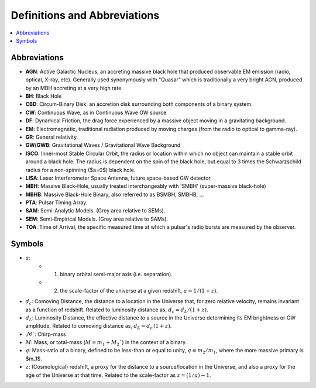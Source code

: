 =============================
Definitions and Abbreviations
=============================

.. contents:: :local:

Abbreviations
=============

* **AGN**: Active Galactic Nucleus, an accreting massive black hole that produced observable EM emission (radio, optical, X-ray, etc).  Generally used synonymously with "Quasar" which is traditionally a very bright AGN, produced by an MBH accreting at a very high rate.
* **BH**: Black Hole
* **CBD**: Circum-Binary Disk, an accretion disk surrounding both components of a binary system.
* **CW**: Continuous Wave, as in Continuous Wave GW source
* **DF**: Dynamical Friction, the drag force experienced by a massive object moving in a gravitating background.
* **EM**: Electromagnetic, traditional radiation produced by moving charges (from the radio to optical to gamma-ray).
* **GR**: General relativity.
* **GW/GWB**: Gravitational Waves / Gravitational Wave Background
* **ISCO**: Inner-most Stable Circular Orbit, the radius or location within which no object can maintain a stable orbit around a black hole.  The radius is dependent on the spin of the black hole, but equal to 3 times the Schwarzschild radius for a non-spinning ($a=0$) black hole.
* **LISA**: Laser Interferometer Space Antenna, future space-based GW detector
* **MBH**: Massive Black-Hole, usually treated interchangeably with 'SMBH' (super-massive black-hole)
* **MBHB**: Massive Black-Hole Binary, also referred to as BSMBH, SMBHB, ...
* **PTA**: Pulsar Timing Array.
* **SAM**: Semi-Analytic Models.  (Grey area relative to SEMs).
* **SEM**: Semi-Empirical Models.  (Grey area relative to SAMs).
* **TOA**: Time of Arrival, the specific measured time at which a pulsar's radio bursts are measured by the observer.


Symbols
=======
* :math:`a`:
    * (1) binary orbital semi-major axis (i.e. separation).
    * (2) the scale-factor of the universe at a given redshift, :math:`a = 1 / (1+z)`.

* :math:`d_c`: Comoving Distance, the distance to a location in the Universe that, for zero relative velocity, remains invariant as a function of redshift.  Related to luminosity distance as, :math:`d_c = d_L / (1+z)`.
* :math:`d_L`: Luminosity Distance, the effective distance to a source in the Universe determining its EM brightness or GW amplitude.  Related to comoving distance as, :math:`d_L = d_c \, (1+z)`.
* :math:`\mathcal{M}``: Chirp-mass
* :math:`M`: Mass, or total-mass (:math:`M=m_1 + M_2``) in the context of a binary.
* :math:`q`: Mass-ratio of a binary, defined to be less-than or equal to unity, :math:`q\equiv m_2/m_1`, where the more massive primary is $m_1$.
* :math:`z`: (Cosmological) redshift, a proxy for the distance to a source/location in the Universe, and also a proxy for the age of the Universe at that time.  Related to the scale-factor as :math:`z = (1/a) - 1`.